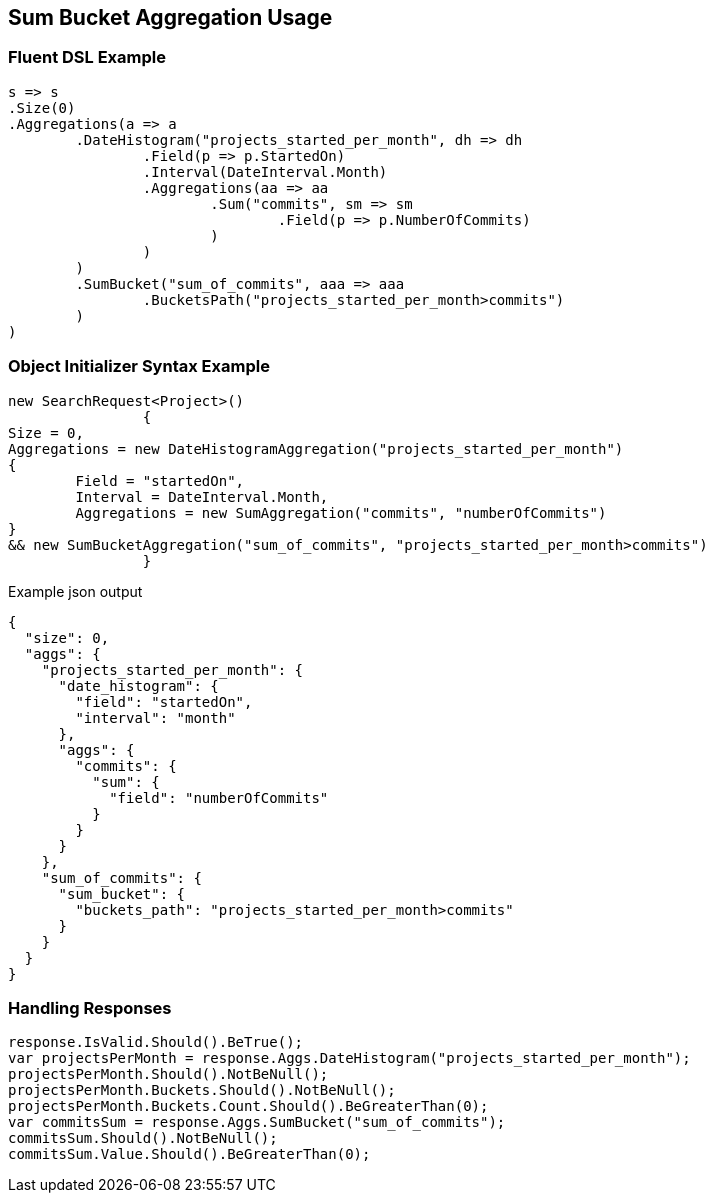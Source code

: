 :ref_current: https://www.elastic.co/guide/en/elasticsearch/reference/current

:github: https://github.com/elastic/elasticsearch-net

:imagesdir: ../../../images

[[sum-bucket-aggregation-usage]]
== Sum Bucket Aggregation Usage

=== Fluent DSL Example

[source,csharp]
----
s => s
.Size(0)
.Aggregations(a => a
	.DateHistogram("projects_started_per_month", dh => dh
		.Field(p => p.StartedOn)
		.Interval(DateInterval.Month)
		.Aggregations(aa => aa
			.Sum("commits", sm => sm
				.Field(p => p.NumberOfCommits)
			)
		)
	)
	.SumBucket("sum_of_commits", aaa => aaa
		.BucketsPath("projects_started_per_month>commits")
	)
)
----

=== Object Initializer Syntax Example

[source,csharp]
----
new SearchRequest<Project>()
		{
Size = 0,
Aggregations = new DateHistogramAggregation("projects_started_per_month")
{
	Field = "startedOn",
	Interval = DateInterval.Month,
	Aggregations = new SumAggregation("commits", "numberOfCommits")
}
&& new SumBucketAggregation("sum_of_commits", "projects_started_per_month>commits")
		}
----

[source,javascript]
.Example json output
----
{
  "size": 0,
  "aggs": {
    "projects_started_per_month": {
      "date_histogram": {
        "field": "startedOn",
        "interval": "month"
      },
      "aggs": {
        "commits": {
          "sum": {
            "field": "numberOfCommits"
          }
        }
      }
    },
    "sum_of_commits": {
      "sum_bucket": {
        "buckets_path": "projects_started_per_month>commits"
      }
    }
  }
}
----

=== Handling Responses

[source,csharp]
----
response.IsValid.Should().BeTrue();
var projectsPerMonth = response.Aggs.DateHistogram("projects_started_per_month");
projectsPerMonth.Should().NotBeNull();
projectsPerMonth.Buckets.Should().NotBeNull();
projectsPerMonth.Buckets.Count.Should().BeGreaterThan(0);
var commitsSum = response.Aggs.SumBucket("sum_of_commits");
commitsSum.Should().NotBeNull();
commitsSum.Value.Should().BeGreaterThan(0);
----

